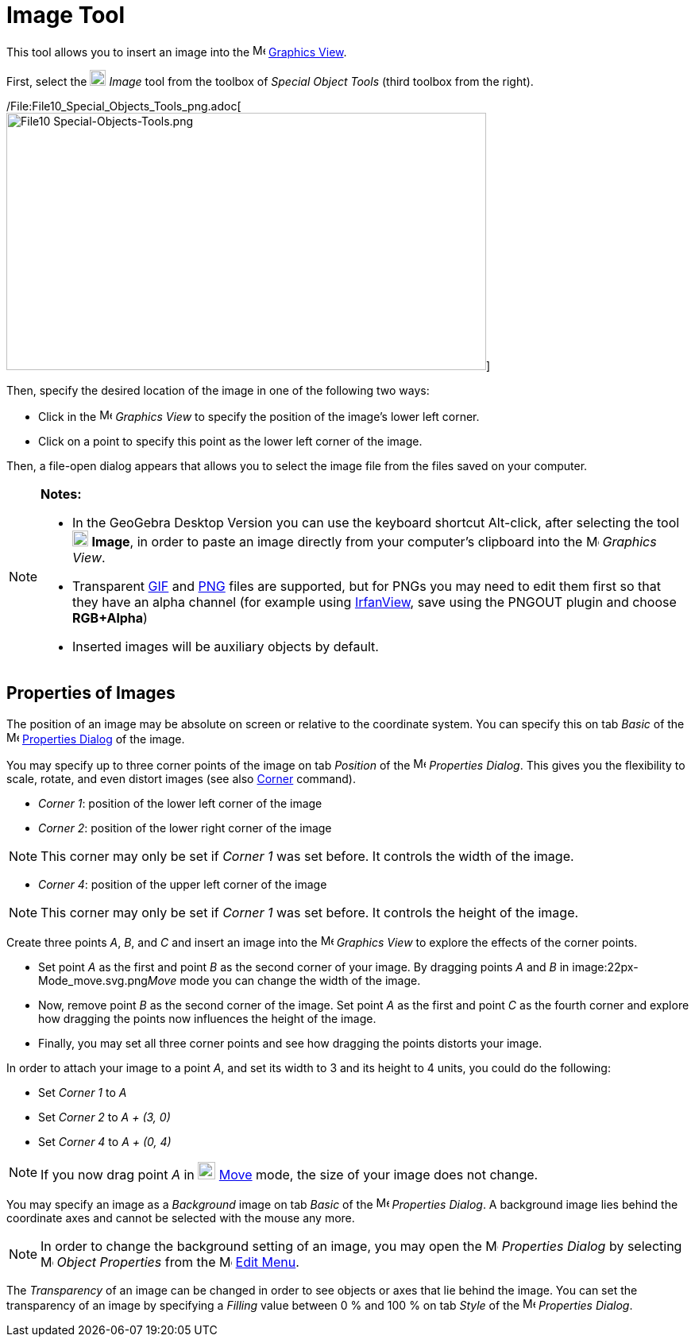 = Image Tool

This tool allows you to insert an image into the image:16px-Menu_view_graphics.svg.png[Menu view
graphics.svg,width=16,height=16] xref:/Graphics_View.adoc[Graphics View].

First, select the image:20px-Mode_image.svg.png[Mode image.svg,width=20,height=20] _Image_ tool from the toolbox of
_Special Object Tools_ (third toolbox from the right).

/File:File10_Special_Objects_Tools_png.adoc[image:604px-File10_Special-Objects-Tools.png[File10
Special-Objects-Tools.png,width=604,height=324]]

Then, specify the desired location of the image in one of the following two ways:

* Click in the image:16px-Menu_view_graphics.svg.png[Menu view graphics.svg,width=16,height=16] _Graphics View_ to
specify the position of the image’s lower left corner.
* Click on a point to specify this point as the lower left corner of the image.

Then, a file-open dialog appears that allows you to select the image file from the files saved on your computer.

[NOTE]
====

*Notes:*

* In the GeoGebra Desktop Version you can use the keyboard shortcut [.kcode]#Alt#-click, after selecting the tool
image:20px-Mode_image.svg.png[Mode image.svg,width=20,height=20] *Image*, in order to paste an image directly from your
computer’s clipboard into the image:16px-Menu_view_graphics.svg.png[Menu view graphics.svg,width=16,height=16] _Graphics
View_.
* Transparent http://en.wikipedia.org/wiki/GIF[GIF] and http://en.wikipedia.org/wiki/Portable_Network_Graphics[PNG]
files are supported, but for PNGs you may need to edit them first so that they have an alpha channel (for example using
http://www.irfanview.com/[IrfanView], save using the PNGOUT plugin and choose *RGB+Alpha*)
* Inserted images will be auxiliary objects by default.

====

== [#Properties_of_Images]#Properties of Images#

The position of an image may be absolute on screen or relative to the coordinate system. You can specify this on tab
_Basic_ of the image:16px-Menu-options.svg.png[Menu-options.svg,width=16,height=16]
xref:/Properties_Dialog.adoc[Properties Dialog] of the image.

You may specify up to three corner points of the image on tab _Position_ of the
image:16px-Menu-options.svg.png[Menu-options.svg,width=16,height=16] _Properties Dialog_. This gives you the flexibility
to scale, rotate, and even distort images (see also xref:/commands/Corner_Command.adoc[Corner] command).

* _Corner 1_: position of the lower left corner of the image
* _Corner 2_: position of the lower right corner of the image

[NOTE]
====

This corner may only be set if _Corner 1_ was set before. It controls the width of the image.

====

* _Corner 4_: position of the upper left corner of the image

[NOTE]
====

This corner may only be set if _Corner 1_ was set before. It controls the height of the image.

====

[EXAMPLE]
====

Create three points _A_, _B_, and _C_ and insert an image into the image:16px-Menu_view_graphics.svg.png[Menu view
graphics.svg,width=16,height=16] _Graphics View_ to explore the effects of the corner points.

* Set point _A_ as the first and point _B_ as the second corner of your image. By dragging points _A_ and _B_ in
image:22px-Mode_move.svg.png[Mode move.svg,width=22,height=22]__Move__ mode you can change the width of the image.
* Now, remove point _B_ as the second corner of the image. Set point _A_ as the first and point _C_ as the fourth corner
and explore how dragging the points now influences the height of the image.
* Finally, you may set all three corner points and see how dragging the points distorts your image.

====

[EXAMPLE]
====

In order to attach your image to a point _A_, and set its width to 3 and its height to 4 units, you could do the
following:

* Set _Corner 1_ to _A_
* Set _Corner 2_ to _A + (3, 0)_
* Set _Corner 4_ to _A + (0, 4)_

====

[NOTE]
====

If you now drag point _A_ in image:22px-Mode_move.svg.png[Mode move.svg,width=22,height=22]
xref:/tools/Move_Tool.adoc[Move] mode, the size of your image does not change.

====

You may specify an image as a _Background_ image on tab _Basic_ of the
image:16px-Menu-options.svg.png[Menu-options.svg,width=16,height=16] _Properties Dialog_. A background image lies behind
the coordinate axes and cannot be selected with the mouse any more.

[NOTE]
====

In order to change the background setting of an image, you may open the
image:16px-Menu-options.svg.png[Menu-options.svg,width=16,height=16] _Properties Dialog_ by selecting
image:16px-Menu-options.svg.png[Menu-options.svg,width=16,height=16] _Object Properties_ from the
image:16px-Menu-edit.svg.png[Menu-edit.svg,width=16,height=16] xref:/Edit_Menu.adoc[Edit Menu].

====

The _Transparency_ of an image can be changed in order to see objects or axes that lie behind the image. You can set the
transparency of an image by specifying a _Filling_ value between 0 % and 100 % on tab _Style_ of the
image:16px-Menu-options.svg.png[Menu-options.svg,width=16,height=16] _Properties Dialog_.
